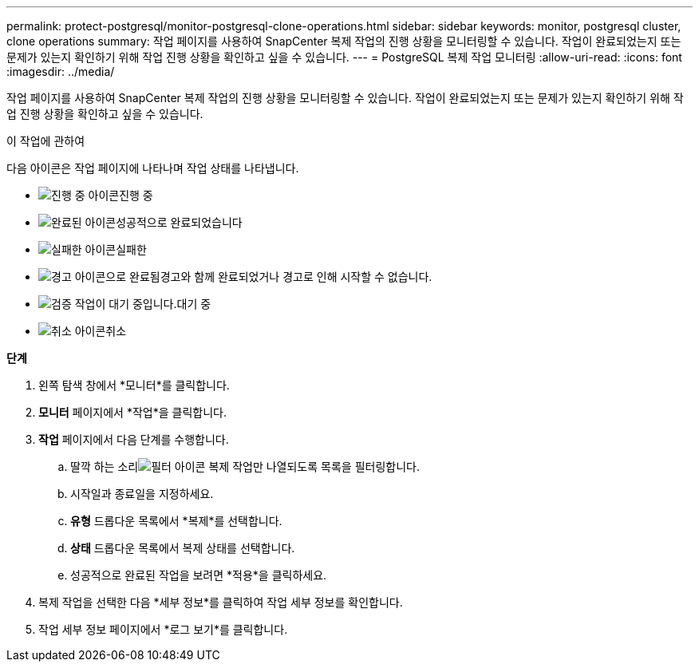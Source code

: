 ---
permalink: protect-postgresql/monitor-postgresql-clone-operations.html 
sidebar: sidebar 
keywords: monitor, postgresql cluster, clone operations 
summary: 작업 페이지를 사용하여 SnapCenter 복제 작업의 진행 상황을 모니터링할 수 있습니다.  작업이 완료되었는지 또는 문제가 있는지 확인하기 위해 작업 진행 상황을 확인하고 싶을 수 있습니다. 
---
= PostgreSQL 복제 작업 모니터링
:allow-uri-read: 
:icons: font
:imagesdir: ../media/


[role="lead"]
작업 페이지를 사용하여 SnapCenter 복제 작업의 진행 상황을 모니터링할 수 있습니다.  작업이 완료되었는지 또는 문제가 있는지 확인하기 위해 작업 진행 상황을 확인하고 싶을 수 있습니다.

.이 작업에 관하여
다음 아이콘은 작업 페이지에 나타나며 작업 상태를 나타냅니다.

* image:../media/progress_icon.gif["진행 중 아이콘"]진행 중
* image:../media/success_icon.gif["완료된 아이콘"]성공적으로 완료되었습니다
* image:../media/failed_icon.gif["실패한 아이콘"]실패한
* image:../media/warning_icon.gif["경고 아이콘으로 완료됨"]경고와 함께 완료되었거나 경고로 인해 시작할 수 없습니다.
* image:../media/verification_job_in_queue.gif["검증 작업이 대기 중입니다."]대기 중
* image:../media/cancel_icon.gif["취소 아이콘"]취소


*단계*

. 왼쪽 탐색 창에서 *모니터*를 클릭합니다.
. *모니터* 페이지에서 *작업*을 클릭합니다.
. *작업* 페이지에서 다음 단계를 수행합니다.
+
.. 딸깍 하는 소리image:../media/filter_icon.gif["필터 아이콘"] 복제 작업만 나열되도록 목록을 필터링합니다.
.. 시작일과 종료일을 지정하세요.
.. *유형* 드롭다운 목록에서 *복제*를 선택합니다.
.. *상태* 드롭다운 목록에서 복제 상태를 선택합니다.
.. 성공적으로 완료된 작업을 보려면 *적용*을 클릭하세요.


. 복제 작업을 선택한 다음 *세부 정보*를 클릭하여 작업 세부 정보를 확인합니다.
. 작업 세부 정보 페이지에서 *로그 보기*를 클릭합니다.

